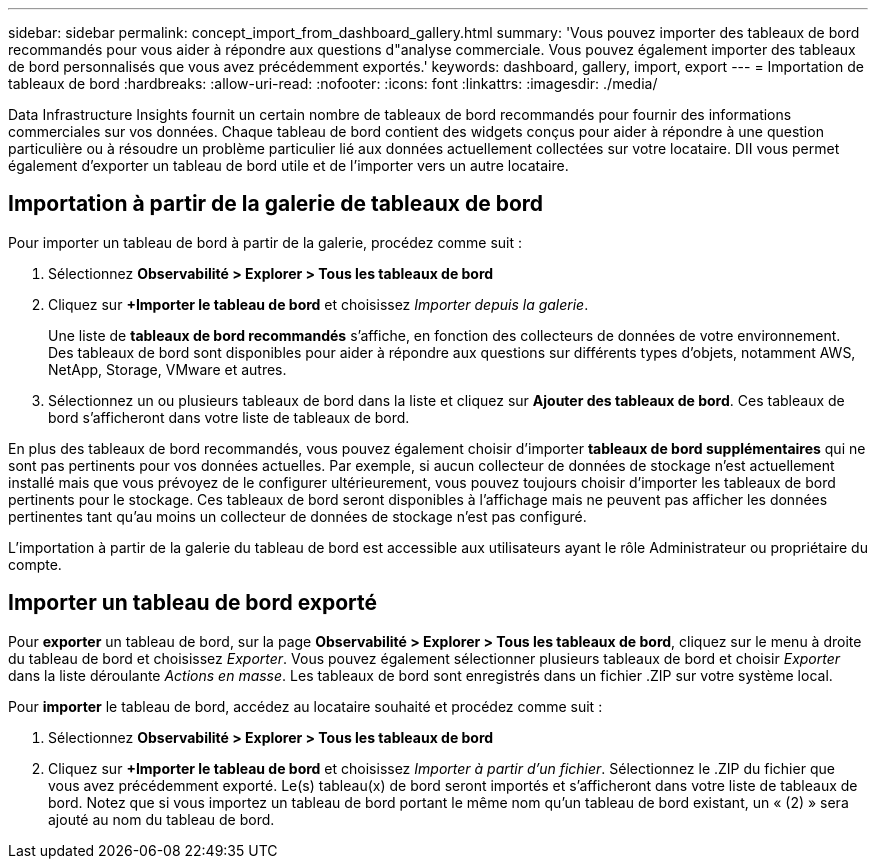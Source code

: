 ---
sidebar: sidebar 
permalink: concept_import_from_dashboard_gallery.html 
summary: 'Vous pouvez importer des tableaux de bord recommandés pour vous aider à répondre aux questions d"analyse commerciale.  Vous pouvez également importer des tableaux de bord personnalisés que vous avez précédemment exportés.' 
keywords: dashboard, gallery, import, export 
---
= Importation de tableaux de bord
:hardbreaks:
:allow-uri-read: 
:nofooter: 
:icons: font
:linkattrs: 
:imagesdir: ./media/


[role="lead"]
Data Infrastructure Insights fournit un certain nombre de tableaux de bord recommandés pour fournir des informations commerciales sur vos données.  Chaque tableau de bord contient des widgets conçus pour aider à répondre à une question particulière ou à résoudre un problème particulier lié aux données actuellement collectées sur votre locataire.  DII vous permet également d'exporter un tableau de bord utile et de l'importer vers un autre locataire.



== Importation à partir de la galerie de tableaux de bord

Pour importer un tableau de bord à partir de la galerie, procédez comme suit :

. Sélectionnez *Observabilité > Explorer > Tous les tableaux de bord*
. Cliquez sur *+Importer le tableau de bord* et choisissez _Importer depuis la galerie_.
+
Une liste de *tableaux de bord recommandés* s'affiche, en fonction des collecteurs de données de votre environnement.  Des tableaux de bord sont disponibles pour aider à répondre aux questions sur différents types d'objets, notamment AWS, NetApp, Storage, VMware et autres.

. Sélectionnez un ou plusieurs tableaux de bord dans la liste et cliquez sur *Ajouter des tableaux de bord*.  Ces tableaux de bord s'afficheront dans votre liste de tableaux de bord.


En plus des tableaux de bord recommandés, vous pouvez également choisir d'importer *tableaux de bord supplémentaires* qui ne sont pas pertinents pour vos données actuelles. Par exemple, si aucun collecteur de données de stockage n'est actuellement installé mais que vous prévoyez de le configurer ultérieurement, vous pouvez toujours choisir d'importer les tableaux de bord pertinents pour le stockage. Ces tableaux de bord seront disponibles à l'affichage mais ne peuvent pas afficher les données pertinentes tant qu'au moins un collecteur de données de stockage n'est pas configuré.

L'importation à partir de la galerie du tableau de bord est accessible aux utilisateurs ayant le rôle Administrateur ou propriétaire du compte.



== Importer un tableau de bord exporté

Pour *exporter* un tableau de bord, sur la page *Observabilité > Explorer > Tous les tableaux de bord*, cliquez sur le menu à droite du tableau de bord et choisissez _Exporter_.  Vous pouvez également sélectionner plusieurs tableaux de bord et choisir _Exporter_ dans la liste déroulante _Actions en masse_.  Les tableaux de bord sont enregistrés dans un fichier .ZIP sur votre système local.

Pour *importer* le tableau de bord, accédez au locataire souhaité et procédez comme suit :

. Sélectionnez *Observabilité > Explorer > Tous les tableaux de bord*
. Cliquez sur *+Importer le tableau de bord* et choisissez _Importer à partir d'un fichier_.  Sélectionnez le .ZIP du fichier que vous avez précédemment exporté.  Le(s) tableau(x) de bord seront importés et s'afficheront dans votre liste de tableaux de bord.  Notez que si vous importez un tableau de bord portant le même nom qu'un tableau de bord existant, un « (2) » sera ajouté au nom du tableau de bord.

